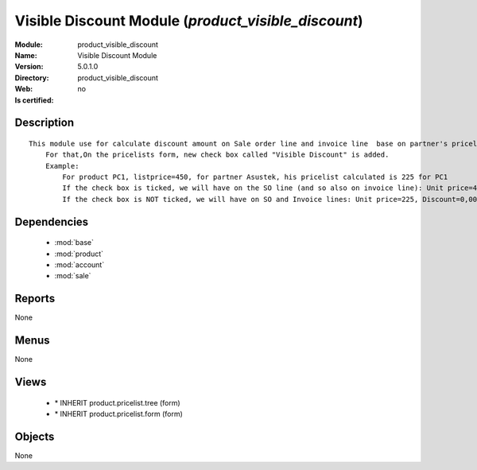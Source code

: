 
.. module:: product_visible_discount
    :synopsis: Visible Discount Module
    :noindex:
.. 

.. raw:: html

    <link rel="stylesheet" href="../_static/hide_objects_in_sidebar.css" type="text/css" />

Visible Discount Module (*product_visible_discount*)
====================================================
:Module: product_visible_discount
:Name: Visible Discount Module
:Version: 5.0.1.0
:Directory: product_visible_discount
:Web: 
:Is certified: no

Description
-----------

::

  This module use for calculate discount amount on Sale order line and invoice line  base on partner's pricelist
      For that,On the pricelists form, new check box called "Visible Discount" is added.
      Example:
          For product PC1, listprice=450, for partner Asustek, his pricelist calculated is 225 for PC1
          If the check box is ticked, we will have on the SO line (and so also on invoice line): Unit price=450, Discount=50,00, Net price=225
          If the check box is NOT ticked, we will have on SO and Invoice lines: Unit price=225, Discount=0,00, Net price=225

Dependencies
------------

 * :mod:`base`
 * :mod:`product`
 * :mod:`account`
 * :mod:`sale`

Reports
-------

None


Menus
-------


None


Views
-----

 * \* INHERIT product.pricelist.tree (form)
 * \* INHERIT product.pricelist.form (form)


Objects
-------

None
